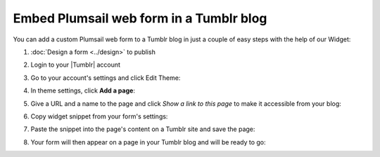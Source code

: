 .. title:: Embed Plumsail web form in a Tumblr blog

.. meta::
   :description: How to publish our public web form to your Tumblr blog

Embed Plumsail web form in a Tumblr blog
==========================================================

You can add a custom Plumsail web form to a Tumblr blog in just a couple of easy steps with the help of our Widget:

#. | :doc:`Design a form <../design>` to publish
#. | Login to your |Tumblr| account
#. | Go to your account's settings and click Edit Theme:
   | |edit-theme|
#. | In theme settings, click **Add a page**:
   | |add-page|
#. | Give a URL and a name to the page and click *Show a link to this page* to make it accessible from your blog:
   | |show-page|
#. | Copy widget snippet from your form's settings:
   | |copy|
#. | Paste the snippet into the page's content on a Tumblr site and save the page:
   | |save-page|
#. | Your form will then appear on a page in your Tumblr blog and will be ready to go:
   | |result|


.. |Tumblr| raw:: html

   <a href="https://www.tumblr.com/" target="_blank">Tumblr</a>

.. |edit-theme| image:: ../images/embed/tumblr/embed-tumblr-edit-theme.png
   :alt: Embed a widget
  
.. |add-page| image:: ../images/embed/tumblr/embed-tumblr-add-page.png
   :alt: Add a page

.. |show-page| image:: ../images/embed/tumblr/embed-tumblr-show-page.png
   :alt: Show a page

.. |save-page| image:: ../images/embed/tumblr/embed-tumblr-save-page.png
   :alt: Save a page

.. |result| image:: ../images/embed/tumblr/embed-tumblr-result.png
   :alt: The form is ready to roll

.. |copy| image:: ../images/start/start-copy-snippet.png
   :alt: Copy Form Widget snippet in Sharing Settings